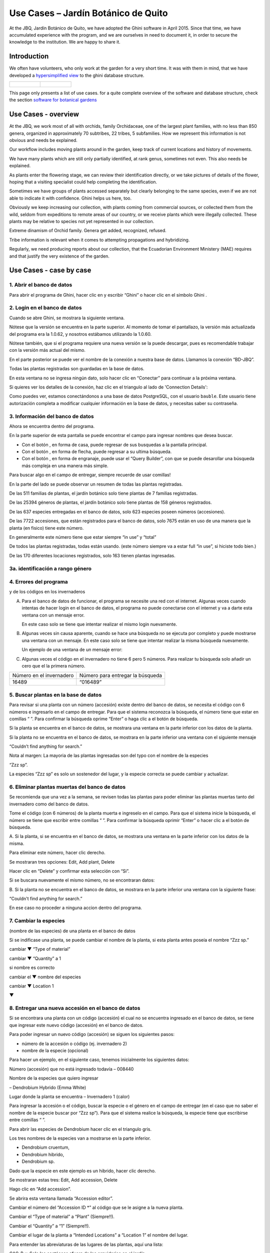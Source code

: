 Use Cases – Jardín Botánico de Quito
==================================================

At the JBQ, Jardín Botánico de Quito, we have adopted the Ghini software in
April 2015. Since that time, we have accumulated experience with the
program, and we are ourselves in need to document it, in order to secure the
knowledge to the institution. We are happy to share it.

Introduction
---------------------------

We often have volunteers, who only work at the garden for a very short
time. It was with them in mind, that we have developed a `hypersimplified
view <goal.html#hypersimplified-view>`_ to the ghini database structure.

============================================= =============================================
.. figure:: images/family-to-accession.png    .. figure:: images/location-to-plant.png
============================================= =============================================

This page only presents a list of use cases. for a quite complete overview
of the software and database structure, check the section `software for
botanical gardens <goal.html#botanic-garden-software>`_

Use Cases - overview
--------------------------------

At the JBQ, we work most of all with orchids, family Orchidaceae, one of the
largest plant families, with no less than 850 genera, organized in
approximately 70 subtribes, 22 tribes, 5 subfamilies. How we represent this
information is not obvious and needs be explained.

Our workflow includes moving plants around in the garden, keep track of
current locations and history of movements.

We have many plants which are still only partially identified, at rank
genus, sometimes not even. This also needs be explained.

As plants enter the flowering stage, we can review their identification
directly, or we take pictures of details of the flower, hoping that a
visiting specialist could help completing the identification.

Sometimes we have groups of plants accessed separately but clearly belonging
to the same species, even if we are not able to indicate it with
confidence. Ghini helps us here, too.

Obviously we keep increasing our collection, with plants coming from
commercial sources, or collected them from the wild, seldom from expeditions
to remote areas of our country, or we receive plants which were illegally
collected.  These plants may be relative to species not yet represented in
our collection.

Extreme dinamism of Orchid family. Genera get added, recognized, refused.

Tribe information is relevant when it comes to attempting propagations and hybridizing.

Regularly, we need producing reports about our collection, that the
Ecuadorian Environment Ministery (MAE) requires and that justify the very
existence of the garden.

Use Cases - case by case
---------------------------

1. Abrir el banco de datos
~~~~~~~~~~~~~~~~~~~~~~~~~~~~~~~~~~~~~~~~~~~~~~~~~~~~~~~~~~~~~~~~~

Para abrir el programa de Ghini, hacer clic en
|10000000000000300000002F89E0224ADF9EC09E_png| y escribir “Ghini” o hacer
clic en el símbolo Ghini |100000000000003100000031BB54CBDFA885EBAC_png|.

2. Login en el banco de datos
~~~~~~~~~~~~~~~~~~~~~~~~~~~~~~~~~~~~~~~~~~~~~~~~~~~~~~~~~~~~~~~~~

Cuando se abre Ghini, se mostrara la siguiente ventana.

|10000000000001290000011FEE16D735EB3DBF66_png|

Nótese que la versión se encuentra en la parte superior. Al momento de tomar
el pantallazo, la versión más actualizada del programa era la 1.0.62, y
nosotros estábamos utilizando la 1.0.60.

Nótese también, que si el programa requiere una nueva versión se la puede
descargar, pues es recomendable trabajar con la versión más actual del
mismo.

En el parte posterior se puede ver el nombre de la conexión a nuestra base
de datos.  Llamamos la conexión “BD-JBQ”.

Todas las plantas registradas son guardadas en la base de datos.

En esta ventana no se ingresa ningún dato, solo hacer clic en “Conectar”
para continuar a la próxima ventana.

Si quieres ver los detalles de la conexión, haz clic en el triangulo
|1000000000000012000000136C4E92DF7BEB33CC_png| al lado de 'Connection
Details':

|100000000000012F000001A611615FB62F2D003B_png|

Como puedes ver, estamos conectándonos a una base de datos PostgreSQL, con
el usuario ``bauble``. Este usuario tiene autorización completa a modificar
cualquier información en la base de datos, y necesitas saber su contraseña.

|10000000000000FE00000065C64D791B5CA0099D_png|

3. Información del banco de datos
~~~~~~~~~~~~~~~~~~~~~~~~~~~~~~~~~~~~~~~~~~~~~~~~~~~~~~~~~~~~~~~~~

|100000000000063F00000383F7EAFB008DE6E4E2_png|

Ahora se encuentra dentro del programa.

En la parte superior de esta pantalla se puede encontrar el campo para
ingresar nombres que desea buscar.

|10000000000006090000001FA253BB9470AD4994_png|

- Con el botón |100000000000001C00000020F4C7873186014F2F_png|, en forma de
  casa, puede regresar de sus busquedas a la pantalla principal.
- Con el botón |100000000000001B000000207EC6F9075C9D3669_png|, en forma de
  flecha, puede regresar a su ultima búsqueda.
- Con el botón |100000000000001C0000001FB8A1F75F7A5EF877_png|, en forma de
  engranaje, puede usar el “Query Builder”, con que se puede desarollar una
  búsqueda más compleja en una manera más simple.

|10000000000000E7000000DE22288666D5A0BB1B_png|

|10000000000000AA0000001F983BAA81B6054550_png|

Para buscar algo en el campo de entregar, siempre recuerde de usar comillas!

|100000000000018700000173222371085C3C68FE_png|

En la parte del lado se puede observar un resumen de todas las plantas registradas.

De las 511 familias de plantas, el jardín botánico solo tiene plantas de 7 familias registradas.

De las 25394 géneros de plantas, el jardín botánico solo tiene plantas de 158 géneros registrados.

De las 637 especies entregadas en el banco de datos, solo 623 especies
poseen números (accesiones).

De las 7722 accesiones, que están registrados
para el banco de datos, solo 7675
están en uso de
una manera que la planta
(en fisico)
tiene este número.

En generalmente este número tiene que estar siempre “in use” y “total”

De todos las plantas registradas, todas están usando. (este
número siempre va a estar full “in use”, si hiciste todo bien.)

De las 170 diferentes locaciones registrados, solo 163 tienen plantas ingresadas.

3a. identificación a rango género
~~~~~~~~~~~~~~~~~~~~~~~~~~~~~~~~~~~~~~~~~~~~~~~~~~~~~~~~~~~~~~~~~

.. figure:: images/10000000000001B5000001365A0946E38D28ACB3.png


4. Errores del programa
~~~~~~~~~~~~~~~~~~~~~~~~~~~~~~~~~~~~~~~~~~~~~~~~~~~~~~~~~~~~~~~~~
  
y de los códigos en los invernaderos

A. Para el banco de datos de funcionar, el programa se necesite una red con
   el internet. Algunas veces cuando intentas de hacer login en el banco de
   datos, el programa no puede conectarse con el internet y va a darte esta
   ventana con un mensaje error.

   En este caso solo se tiene que intentar realizar el mismo login nuevamente.

   |100000000000020B000000FBCAB1860DB92DF14A_png|

B. Algunas veces sin causa aparente, cuando se hace una búsqueda no se
   ejecuta por completo y puede mostrarse una ventana con un mensaje. En
   este caso solo se tiene que intentar realizar la misma búsqueda
   nuevamente.

   Un ejemplo de una ventana de un mensaje error:

   |10000000000002140000014D050A059AC7EE948A_png|

C. Algunas veces el código en el invernadero no tiene 6 pero 5 números. Para
   realizar tu búsqueda solo añadir un cero que el la primera número.

+--------------------------+----------------------------------+
| Número en el invernadero | Número para entregar la búsqueda |
|                          |                                  |
+--------------------------+----------------------------------+
| 16489                    | “016489”                         |
|                          |                                  |
+--------------------------+----------------------------------+

5. Buscar plantas en la base de datos
~~~~~~~~~~~~~~~~~~~~~~~~~~~~~~~~~~~~~~~~~~~~~~~~~~~~~~~~~~~~~~~~~

|10000000000000200000001FDDE6CEA3E00D1E69_png|

Para revisar si una planta con un número (accesión) existe dentro del
banco de datos, se necesita el código con 6 números e ingresarlo en
el campo de entregar. Para que el sistema reconozca la búsqueda, el número
tiene que estar en comillas “ ”. Para confirmar la búsqueda oprime “Enter” o
haga clic a el botón de búsqueda.

Si la planta se encuentra en el banco de datos, se mostrara una ventana en
la parte inferior con los datos de la planta.

|100000000000028900000046F4A2086237E713D3_png|

Si la planta no se encuentra en el banco de datos, se mostrara en la parte
inferior una ventana con el siguiente mensaje

“Couldn’t find anything for search.”

|10000000000001FA0000004653A7D7D565338235_png|

Nota al margen: La mayoria de las plantas ingresadas son del typo con el
nombre de la especies

“Zzz sp”.

|100000000000022A000000458A066B65AA124983_png|

La especies “Zzz sp” es solo un sostenedor del lugar, y la especie
correcta se puede
cambiar y actualizar.

6. Eliminar plantas muertas del banco de datos
~~~~~~~~~~~~~~~~~~~~~~~~~~~~~~~~~~~~~~~~~~~~~~~~~~~~~~~~~~~~~~~~~

Se recomienda que
una vez
a la
semana,
se revisen todas las plantas para poder eliminar las plantas muertas tanto del invernadero como del banco de datos.

Tome el
código
(con 6 números) de la planta muerta
e ingreselo en el campo. Para que el sistema inicie la búsqueda, el número se tiene que escribir entre comillas “ ”. Para confirmar la búsqueda oprimir “Enter” o hacer clic a el botón de búsqueda.

A.
Si la planta, si
se encuentra
en el banco de datos,
se mostrara una ventana en la parte inferior con los datos de la misma.

|10000000000001CF000000487F16C7F2613D9F58_png|

Para eliminar este número, hacer clic derecho.

Se mostraran tres opciones:
Edit, Add plant, Delete

Hacer clic en “Delete” y confirmar esta selección con “Si”.

Si se buscara
nuevamente el mismo número,
no se encontraran datos:

|100000000000025700000050925C1488E03E0617_png|

B.  Si la planta no se encuentra en el banco de datos, se mostrara en la
parte inferior una ventana con la siguiente frase:

“Couldn't find anything for search.”

En ese caso no proceder a ninguna accion dentro del programa.

7. Cambiar la especies
~~~~~~~~~~~~~~~~~~~~~~~~~~~~~~~~~~~~~~~~~~~~~~~~~~~~~~~~~~~~~~~~~

(nombre de las especies)
de una planta en el banco de datos

Si se indificase una planta, se puede cambiar el nombre de la planta, si
esta planta antes poseía el nombre “Zzz sp.”

|10000000000002210000006F5DB278661D3E4122_png|

|10000000000002F6000002418FFC04A01AA401D9_png|

|10000000000002D800000060D6575EB671D3EE00_png|

cambiar
▼ “Type of material”

cambiar
▼ “Quantity” a 1

si nombre es correcto

cambiar el
▼
nombre del especies

|10000000000002D600000063D9253419CBC84114_png|

cambiar
▼ Location 1

▼

|10000000000002F8000002441BD2C4C420A3E971_png|

|10000000000001FE0000006F90B0DF98BB2933D6_png|

8. Entregar una nueva accesión en el banco de datos
~~~~~~~~~~~~~~~~~~~~~~~~~~~~~~~~~~~~~~~~~~~~~~~~~~~~~~~~~~~~~~~~~

Si se encontrara una planta con un código (accesión) el cual no se encuentra ingresado en el banco de datos,
se tiene que ingresar este nuevo código
(accesión) en el banco de datos.

|1000000000000257000000504EC4536B148C3228_png|

Para
poder ingresar un nuevo código (accesión) se siguen los siguientes pasos:

* número de la accesión o código
  (ej. invernadero 2)

* nombre de la especie (opcional)

Para hacer un ejemplo, en el siguiente caso, tenemos inicialmente los
siguientes datos:

Número (accesión) que no está
ingresado
todavía
–
008440

Nombre de la especies que quiero
ingresar

–
Dendrobium Hybrido (Emma White)

Lugar donde la planta
se encuentra
–
Invernadero 1 (calor)

Para ingresar la accesión o el código, buscar la especie o el género en el
campo de entregar (en el caso que no saber el nombre de la especie buscar
por “Zzz sp”).  Para que el sistema realice la búsqueda, la especie tiene
que escribirse entre comillas “ ”.

|1000000000000181000000477149EC5BD0AE7C2D_png|

|100000000000001C000000223E57C07B2AA8A9E0_png|

Para abrir las especies de Dendrobium hacer clic en el triangulo gris.

|1000000000000174000000C0752C792970DEFAA2_png|

Los tres nombres de la especies van a
mostrarse en la parte inferior.

- Dendrobium cruentum,
- Dendrobium hibrido,
- Dendrobium sp.

Dado que la especie en este ejemplo
es un hibrido, hacer
clic
derecho.

Se mostraran estas tres: Edit, Add
accession, Delete

Hago clic en “Add accession”.

|10000000000002F4000002409EE0B06C300048EF_png|

Se abrira esta ventana
llamada
“Accession editor”.

Cambiar el número del “Accession ID \*” al código que se le asigne a la nueva
planta.

Cambiar el “Type of material” a “Plant” (Siempre!!).

Cambiar el “Quantity” a “1” (Siempre!!).

Cambiar el lugar de la planta a “Intended Locations” a “Location 1”
el nombre del lugar.

Para entender las abreviaturas de las lugares de las plantas, aquí una
lista:

CAC-B
*x*: Solo las cactáceas afuera de los orquidarios en el jardín

CRV:

IC-*xx*: orquidarios de calor en el jardín
(1A a 9C son lugares
especificos entre del
orquidario)

IF-xx: orquidarios de frio en el jardín (1A a 5I son lugares especificos
entre del orquidario)

INV1: invernadero 1 (calor)

INV2: invernadero 2 (frio)

INV3: invernadero 3 (calor)

|10000000000002F900000241C5DB1B4F082036B6_png|

Después de que estos 4 campos estén editados, hacer clic en “Add plants”.

Se abrira la ventana llamada
“Plant Editor”.

|10000000000001FC0000018F4B27179B9456E1CF_png|

El código (accesión) y nombre todavía están guardados.

Cambiar el “Quantity” a “1” (Siempre!!).

Cambiar el “Location” al nombre del lugar (Siempre el mismo
que se ingreso
en el Accession editor antes!).

|10000000000001FE0000018B06FC9E8A824B1FF3_png|

Después de que estos 4 campos están editados, se quiere ingresar el dato,
que el hibrido de este Dendrobium se llama “Emma White”.

Hacer clic en “Notes” e ingresr este dato .

|10000000000001FF0000018ADAD9076709514282_png|
|100000000000020000000189AEBD77174C6E5272_png|

Después, hacer clic en “Aceptar” y listo.

Ahora la planta con ese nombre y número es parte del banco de datos.

|10000000000001D5000000C7CF644BA0B1AB3FFF_png|

9. Añadir un nuevo nombre de una especie al banco de datos y añadir un nuevo número
~~~~~~~~~~~~~~~~~~~~~~~~~~~~~~~~~~~~~~~~~~~~~~~~~~~~~~~~~~~~~~~~~~~~~~~~~~~~~~~~~~~~~~~~~~

Si se encuentra una planta y se identifica la especie pero no es parte del
banco de datos y tampo posee un código.

En el siguiente ejemplo, la planta encontrada fue identificada como Lepanthes alopex.

Si no se sabe la especie, se puede ingresar con la especie “Zzz sp”

Se puede asignar a la nueva planta un código o una accesión (6 números)

Nota: los códigos o las accesiónes con reutilizables fisica y digitalmentente, después de ser borrados en el banco de datos, a causa de la muerte de la planta que lo poseia.

|100000000000016400000045749C9F8ECA72440A_png|

Si se reutiliza un código o una accesión, recuerde verificar que no se encuentre en el banco de datos.

|1000000000000152000001B12C2FDE60BD2B710B_png|

Se encontro que la planta de ejemplo es de especie *Lepanthes alopex*,
si se busca en el banco de datos el género lepanhtes y se nota que dentro de este género no está registrada esta especie. Se tendra que añadir como una nueva especie.

Para añadir una nueva especie, dar clic derecho sobre la especie Lepanthes (sombreada de rojo) y se mostraran las siguientes opciones:

Edit, Add species, Delete

Nunca selecionar “Delete”!!!

ya que se selecciona delete se borraran todos los datos pertenecientes a la especie.

|1000000000000293000001C3EC6A9DC0A1D0CA68_png|
|1000000000000293000001C423766E7D365A1489_png|

>

Al añadir el nombre de una especie nueva siempre escribir todo con minusculas, además asegurarse de que el nombre cientifico esté bien escrito.

Es obligatorio añadir también el nombre del autor, y para eso se necesita buscar la nueva especie en el banco de datos online llamado Tropicos (http://tropicos.org/)

Si no se puede añadir la especie, porque la especie todavía existe, el fondo
del campo de “Species” va a estar rojo.

Hacer clic en “Add accession”.  Se va a abrir la ventana llamada “Accession
Editor”.

|10000000000002F8000002432C9DDC622203371C_png|

El nombre de la especie nueva está en el campo “Name” todavía.

Cambiar el número del “Accession ID \*” a tu accesión.

Cambiar el “Type of material” a “Plant” (Siempre!!).

Cambiar el “Quantity” a “1” (Siempre!!).

Cambiar el lugar de la planta a “Intended Locations” a “Location 1” al nombre del lugar.

Hace clic a “Add plants”.

Va a abrir el “Plant Editor”.

|10000000000001FC00000188EA514D5068AE7449_png|

Entrar
en el “Plant Editor”.

El número (accesión) y nombre todavía está guardado.

Cambiar en
“Quantity” a “1” (Siempre!!).

Cambiar en
“Location”
al nombre del lugar (Siempre el mismo que entregado en el Accession editor antes!).

Hacer
clic
en
“Aceptar”.

10. Cambiar el lugar de una planta en el banco de datos
~~~~~~~~~~~~~~~~~~~~~~~~~~~~~~~~~~~~~~~~~~~~~~~~~~~~~~~~~~~~~~~~~

Si se encuentra una planta con una accesión en un
lugar diferente al que está registrado en el banco de datos, se tiene que cambiar el lugar.

En este ejemplo
se
encontró
que la planta de especies “Acineta sp.”con la accesión “012142”, está en el Invernadero 1, pero está guardado en el banco de datos en ICAlm3.

Ahora
se debe cambiar
el lugar de esta planta en el banco de datos.

*▼Información entregado▼  ▼información*

*guardado ▼*

|10000000000006060000019593F061B072210692_png|

Para cambiar el lugar
se tiene que
cambiar el lugar de la accesión primero, y después el lugar de la planta.

Primero hacer
clic derecho con el raton a la accesión (sombreado
rojo en
la
foto). Luego se mostraran las
tres opciones: “Edit, Add
plants, Delete” . Hacer
clic
en
“Edit”. El “Accession Editor” va abrirse.

|10000000000002F40000023FAB6C820BDCD352F2_png|
|10000000000002F800000244F5DF43FE222813B5_png|

►

*Cambiar:*

Accession ID, Type of material y Quantity, Location1

o

solo Location1

►

Hace clic a “Aceptar”, para guardar la información.

Después hace clic derecho con el raton, la planta (abajo, fondo blanco en el
foto). Las siguientes tres opciones se mostraran: “Edit, Branch, Delete” va
a abrir. Hacer clic en “Edit”.  La ventana de “Plant Editor” va abrirse.

|10000000000001FC0000018990A54A65E0BC26C2_png|
|10000000000001FC0000018808F152DBEDDAA04B_png|

►

*Cambiar:*

Accession
type, Quantity,
y
Location

o solo Location

►

Hace clic en “Aceptar”, para guardar la información y listo

después puedes verificar que la positon “Location” está cambiada.

Dice “Living Plants: 1 in INV1” & “Intended Location: (INV1)

Tambien se puede ver en “Properties” cuando esta accesión fue cambiada la
ultima vez.

|1000000000000608000002D2BA2D181475D5AD7B_png|

*▼ Aquí! ▼*

11. Decargar información sobre el banco de datos por una informe
~~~~~~~~~~~~~~~~~~~~~~~~~~~~~~~~~~~~~~~~~~~~~~~~~~~~~~~~~~~~~~~~~

Cada año el jardín botánico tiene que entregar una informe
(informe anual de manejo y mantenimiento de colección de orquideas)
que tiene la información del banco de datos y sobre eso las plantas registradas.

Para realizar eso, solo se pone esto en el campo de entregar en el banco de
datos::

  genus where species.accessions._created between |datetime|2017,1,1| and |datetime|2018,1,1|

or::

  accession where _created between |datetime|2017,1,1| and |datetime|2018,1,1|

(tienes que adaptarse el año)

Después esta búsqueda, tiene que esperar un
momento
para que el programa puede
arrojar
los resultados.

.. |10000000000006090000001FA253BB9470AD4994_png| image:: images/10000000000006090000001FA253BB9470AD4994.png
    :width: 470px
    :height: 31px

.. |1000000000000257000000504EC4536B148C3228_png| image:: images/1000000000000257000000504EC4536B148C3228.png
    :width: 12.157cm
    :height: 1.625cm

.. |10000000000002F8000002432C9DDC622203371C_png| image:: images/10000000000002F8000002432C9DDC622203371C.png
    :width: 7.447cm
    :height: 5.674cm

.. |100000000000003100000031BB54CBDFA885EBAC_png| image:: images/100000000000003100000031BB54CBDFA885EBAC.png
    :width: 0.993cm
    :height: 0.993cm

.. |10000000000006060000019593F061B072210692_png| image:: images/10000000000006060000019593F061B072210692.png
    :width: 16.274cm
    :height: 4.274cm

.. |10000000000001FC00000188EA514D5068AE7449_png| image:: images/10000000000001FC00000188EA514D5068AE7449.png
    :width: 7.521cm
    :height: 5.805cm

.. |10000000000002F800000244F5DF43FE222813B5_png| image:: images/10000000000002F800000244F5DF43FE222813B5.png
    :width: 7.063cm
    :height: 5.39cm

.. |10000000000001290000011FEE16D735EB3DBF66_png| image:: images/10000000000001290000011FEE16D735EB3DBF66.png
    :width: 6.832cm
    :height: 6.602cm

.. |10000000000001D5000000C7CF644BA0B1AB3FFF_png| image:: images/10000000000001D5000000C7CF644BA0B1AB3FFF.png
    :width: 10.148cm
    :height: 4.306cm

.. |100000000000020B000000FBCAB1860DB92DF14A_png| image:: images/100000000000020B000000FBCAB1860DB92DF14A.png
    :width: 13.838cm
    :height: 6.641cm

.. |100000000000001C0000001FB8A1F75F7A5EF877_png| image:: images/100000000000001C0000001FB8A1F75F7A5EF877.png
    :width: 20px
    :height: 20px

.. |1000000000000293000001C3EC6A9DC0A1D0CA68_png| image:: images/1000000000000293000001C3EC6A9DC0A1D0CA68.png
    :width: 7.489cm
    :height: 5.126cm

.. |10000000000002D600000063D9253419CBC84114_png| image:: images/10000000000002D600000063D9253419CBC84114.png
    :width: 9.841cm
    :height: 1.342cm

.. |10000000000001FE0000018B06FC9E8A824B1FF3_png| image:: images/10000000000001FE0000018B06FC9E8A824B1FF3.png
    :width: 8.474cm
    :height: 6.563cm

.. |100000000000001C000000223E57C07B2AA8A9E0_png| image:: images/100000000000001C000000223E57C07B2AA8A9E0.png
    :width: 0.741cm
    :height: 0.9cm

.. |10000000000002F8000002441BD2C4C420A3E971_png| image:: images/10000000000002F8000002441BD2C4C420A3E971.png
    :width: 7.893cm
    :height: 6.024cm

.. |1000000000000012000000136C4E92DF7BEB33CC_png| image:: images/1000000000000012000000136C4E92DF7BEB33CC.png
    :width: 0.723cm
    :height: 0.764cm

.. |100000000000025700000050925C1488E03E0617_png| image:: images/100000000000025700000050925C1488E03E0617.png
    :width: 12.157cm
    :height: 1.625cm

.. |10000000000000AA0000001F983BAA81B6054550_png| image:: images/10000000000000AA0000001F983BAA81B6054550.png
    :width: 4.045cm
    :height: 0.737cm

.. |10000000000000200000001FDDE6CEA3E00D1E69_png| image:: images/10000000000000200000001FDDE6CEA3E00D1E69.png
    :width: 0.847cm
    :height: 0.82cm

.. |100000000000016400000045749C9F8ECA72440A_png| image:: images/100000000000016400000045749C9F8ECA72440A.png
    :width: 9.419cm
    :height: 1.826cm

.. |10000000000002F40000023FAB6C820BDCD352F2_png| image:: images/10000000000002F40000023FAB6C820BDCD352F2.png
    :width: 7.108cm
    :height: 5.406cm

.. |10000000000000FE00000065C64D791B5CA0099D_png| image:: images/10000000000000FE00000065C64D791B5CA0099D.png
    :width: 6.72cm
    :height: 2.672cm

.. |100000000000063F00000383F7EAFB008DE6E4E2_png| image:: images/100000000000063F00000383F7EAFB008DE6E4E2.png
    :width: 492px
    :height: 373px

.. |10000000000001FC0000018808F152DBEDDAA04B_png| image:: images/10000000000001FC0000018808F152DBEDDAA04B.png
    :width: 6.966cm
    :height: 5.375cm

.. |10000000000002D800000060D6575EB671D3EE00_png| image:: images/10000000000002D800000060D6575EB671D3EE00.png
    :width: 9.777cm
    :height: 1.289cm

.. |10000000000002F4000002409EE0B06C300048EF_png| image:: images/10000000000002F4000002409EE0B06C300048EF.png
    :width: 12.933cm
    :height: 9.853cm

.. |10000000000002140000014D050A059AC7EE948A_png| image:: images/10000000000002140000014D050A059AC7EE948A.png
    :width: 14.076cm
    :height: 8.811cm

.. |10000000000001FA0000004653A7D7D565338235_png| image:: images/10000000000001FA0000004653A7D7D565338235.png
    :width: 12.324cm
    :height: 1.706cm

.. |10000000000002210000006F5DB278661D3E4122_png| image:: images/10000000000002210000006F5DB278661D3E4122.png
    :width: 11.028cm
    :height: 2.247cm

.. |100000000000012F000001A611615FB62F2D003B_png| image:: images/100000000000012F000001A611615FB62F2D003B.png
    :width: 5.741cm
    :height: 7.996cm

.. |1000000000000293000001C423766E7D365A1489_png| image:: images/1000000000000293000001C423766E7D365A1489.png
    :width: 7.258cm
    :height: 4.979cm

.. |10000000000001FC0000018990A54A65E0BC26C2_png| image:: images/10000000000001FC0000018990A54A65E0BC26C2.png
    :width: 7.142cm
    :height: 5.525cm

.. |10000000000002F900000241C5DB1B4F082036B6_png| image:: images/10000000000002F900000241C5DB1B4F082036B6.png
    :width: 15.907cm
    :height: 12.06cm

.. |1000000000000608000002D2BA2D181475D5AD7B_png| image:: images/1000000000000608000002D2BA2D181475D5AD7B.png
    :width: 17cm
    :height: 7.948cm

.. |100000000000018700000173222371085C3C68FE_png| image:: images/100000000000018700000173222371085C3C68FE.png
    :width: 8.26cm
    :height: 7.837cm

.. |10000000000001FF0000018ADAD9076709514282_png| image:: images/10000000000001FF0000018ADAD9076709514282.png
    :width: 8.181cm
    :height: 6.308cm

.. |10000000000000E7000000DE22288666D5A0BB1B_png| image:: images/10000000000000E7000000DE22288666D5A0BB1B.png
    :width: 6.112cm
    :height: 5.874cm

.. |10000000000000300000002F89E0224ADF9EC09E_png| image:: images/10000000000000300000002F89E0224ADF9EC09E.png
    :width: 0.864cm
    :height: 0.847cm

.. |10000000000001CF000000487F16C7F2613D9F58_png| image:: images/10000000000001CF000000487F16C7F2613D9F58.png
    :width: 9.857cm
    :height: 1.533cm

.. |100000000000001B000000207EC6F9075C9D3669_png| image:: images/100000000000001B000000207EC6F9075C9D3669.png
    :width: 20px
    :height: 20px

.. |10000000000002F6000002418FFC04A01AA401D9_png| image:: images/10000000000002F6000002418FFC04A01AA401D9.png
    :width: 8.105cm
    :height: 6.17cm

.. |1000000000000174000000C0752C792970DEFAA2_png| image:: images/1000000000000174000000C0752C792970DEFAA2.png
    :width: 9.843cm
    :height: 5.08cm

.. |100000000000020000000189AEBD77174C6E5272_png| image:: images/100000000000020000000189AEBD77174C6E5272.png
    :width: 8.056cm
    :height: 6.184cm

.. |100000000000001C00000020F4C7873186014F2F_png| image:: images/100000000000001C00000020F4C7873186014F2F.png
    :width: 20px
    :height: 20px

.. |100000000000022A000000458A066B65AA124983_png| image:: images/100000000000022A000000458A066B65AA124983.png
    :width: 14.658cm
    :height: 1.826cm

.. |1000000000000181000000477149EC5BD0AE7C2D_png| image:: images/1000000000000181000000477149EC5BD0AE7C2D.png
    :width: 10.186cm
    :height: 1.879cm

.. |10000000000001FC0000018F4B27179B9456E1CF_png| image:: images/10000000000001FC0000018F4B27179B9456E1CF.png
    :width: 7.308cm
    :height: 5.74cm

.. |1000000000000152000001B12C2FDE60BD2B710B_png| image:: images/1000000000000152000001B12C2FDE60BD2B710B.png
    :width: 6.646cm
    :height: 8.514cm

.. |100000000000028900000046F4A2086237E713D3_png| image:: images/100000000000028900000046F4A2086237E713D3.png
    :width: 15.383cm
    :height: 1.658cm

.. |10000000000001FE0000006F90B0DF98BB2933D6_png| image:: images/10000000000001FE0000006F90B0DF98BB2933D6.png
    :width: 11.642cm
    :height: 2.533cm


